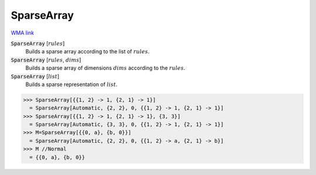 SparseArray
===========

`WMA link <https://reference.wolfram.com/language/ref/SparseArray.html>`_


:code:`SparseArray` [:math:`rules`]
    Builds a sparse array according to the list of :math:`rules`.

:code:`SparseArray` [:math:`rules`, :math:`dims`]
    Builds a sparse array of dimensions :math:`dims` according to the :math:`rules`.

:code:`SparseArray` [:math:`list`]
    Builds a sparse representation of :math:`list`.





>>> SparseArray[{{1, 2} -> 1, {2, 1} -> 1}]
  = SparseArray[Automatic, {2, 2}, 0, {{1, 2} -> 1, {2, 1} -> 1}]
>>> SparseArray[{{1, 2} -> 1, {2, 1} -> 1}, {3, 3}]
  = SparseArray[Automatic, {3, 3}, 0, {{1, 2} -> 1, {2, 1} -> 1}]
>>> M=SparseArray[{{0, a}, {b, 0}}]
  = SparseArray[Automatic, {2, 2}, 0, {{1, 2} -> a, {2, 1} -> b}]
>>> M //Normal
  = {{0, a}, {b, 0}}

